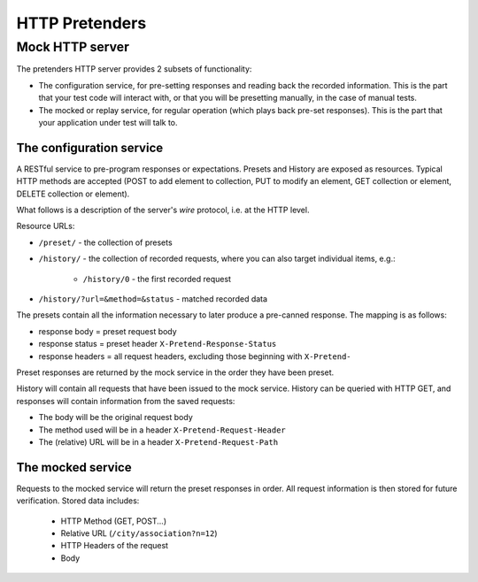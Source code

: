 HTTP Pretenders
===============

Mock HTTP server
----------------
The pretenders HTTP server provides 2 subsets of functionality:

* The configuration service, for pre-setting responses and reading back
  the recorded information. This is the part that your test code will
  interact with, or that you will be presetting manually, in the case of
  manual tests.
* The mocked or replay service, for regular operation (which plays back
  pre-set responses). This is the part that your application under test
  will talk to.

The configuration service
~~~~~~~~~~~~~~~~~~~~~~~~~
A RESTful service to pre-program responses or expectations.
Presets and History are exposed as resources. Typical HTTP methods are
accepted (POST to add element to collection, PUT to modify an element,
GET collection or element, DELETE collection or element).

What follows is a description of the server's *wire* protocol, i.e. at the
HTTP level.

Resource URLs:

* ``/preset/`` - the collection of presets
* ``/history/`` - the collection of recorded requests, where you can also
  target individual items, e.g.:

    * ``/history/0`` - the first recorded request
* ``/history/?url=&method=&status`` - matched recorded data

The presets contain all the information necessary to later produce a
pre-canned response. The mapping is as follows:

* response body = preset request body
* response status = preset header ``X-Pretend-Response-Status``
* response headers = all request headers, excluding those beginning with 
  ``X-Pretend-``

Preset responses are returned by the mock service in the order they have been
preset.

History will contain all requests that have been issued to the mock service.
History can be queried with HTTP GET, and responses will contain information
from the saved requests:

* The body will be the original request body
* The method used will be in a header ``X-Pretend-Request-Header``
* The (relative) URL will be in a header ``X-Pretend-Request-Path``

..
  * URL matcher (regex) = X-Pretend-Match-Url
  * HTTP methods to match = X-Pretend-Match-Methods (comma separated)

The mocked service
~~~~~~~~~~~~~~~~~~

Requests to the mocked service will return the preset responses in order.
All request information is then stored for future verification. Stored data
includes:

 * HTTP Method (GET, POST...)
 * Relative URL (``/city/association?n=12``)
 * HTTP Headers of the request
 * Body

